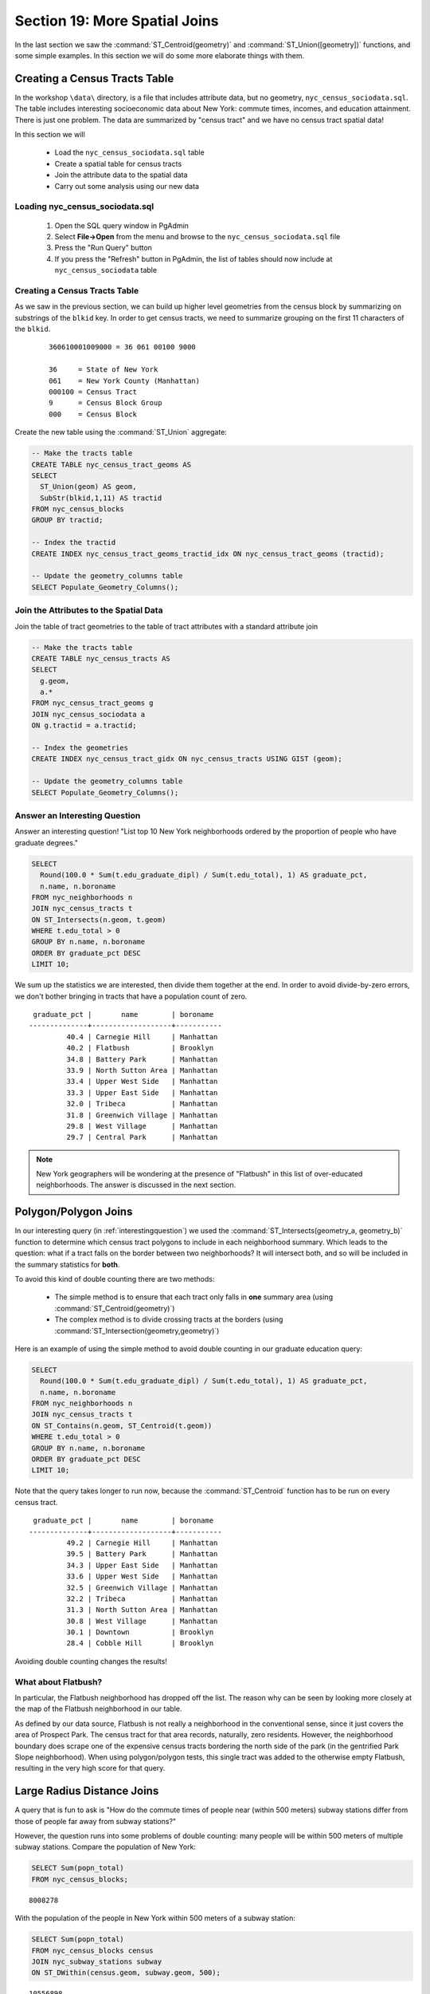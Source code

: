 .. _joins_advanced:

Section 19: More Spatial Joins
==============================

In the last section we saw the :command:`ST_Centroid(geometry)` and :command:`ST_Union([geometry])` functions, and some simple examples. In this section we will do some more elaborate things with them.

.. _creatingtractstable:

Creating a Census Tracts Table
------------------------------

In the workshop ``\data\`` directory, is a file that includes attribute data, but no geometry, ``nyc_census_sociodata.sql``. The table includes interesting socioeconomic data about New York: commute times, incomes, and education attainment. There is just one problem. The data are summarized by "census tract" and we have no census tract spatial data! 

In this section we will

 * Load the ``nyc_census_sociodata.sql`` table
 * Create a spatial table for census tracts 
 * Join the attribute data to the spatial data
 * Carry out some analysis using our new data
 
Loading nyc_census_sociodata.sql
~~~~~~~~~~~~~~~~~~~~~~~~~~~~~~~~

 #. Open the SQL query window in PgAdmin
 #. Select **File->Open** from the menu and browse to the ``nyc_census_sociodata.sql`` file
 #. Press the "Run Query" button
 #. If you press the "Refresh" button in PgAdmin, the list of tables should now include at ``nyc_census_sociodata`` table
 
Creating a Census Tracts Table
~~~~~~~~~~~~~~~~~~~~~~~~~~~~~~
 
As we saw in the previous section, we can build up higher level geometries from the census block by summarizing on substrings of the ``blkid`` key. In order to get census tracts, we need to summarize grouping on the first 11 characters of the ``blkid``.
 
  ::

    360610001009000 = 36 061 00100 9000

    36     = State of New York 
    061    = New York County (Manhattan)
    000100 = Census Tract
    9      = Census Block Group
    000    = Census Block

Create the new table using the :command:`ST_Union` aggregate:
 
.. code-block:: sql
   
   -- Make the tracts table
   CREATE TABLE nyc_census_tract_geoms AS
   SELECT 
     ST_Union(geom) AS geom, 
     SubStr(blkid,1,11) AS tractid
   FROM nyc_census_blocks
   GROUP BY tractid;
     
   -- Index the tractid
   CREATE INDEX nyc_census_tract_geoms_tractid_idx ON nyc_census_tract_geoms (tractid);
     
   -- Update the geometry_columns table
   SELECT Populate_Geometry_Columns();

Join the Attributes to the Spatial Data
~~~~~~~~~~~~~~~~~~~~~~~~~~~~~~~~~~~~~~~

Join the table of tract geometries to the table of tract attributes with a standard attribute join
  
.. code-block:: sql
  
  -- Make the tracts table
  CREATE TABLE nyc_census_tracts AS
  SELECT 
    g.geom,
    a.*
  FROM nyc_census_tract_geoms g
  JOIN nyc_census_sociodata a
  ON g.tractid = a.tractid;
    
  -- Index the geometries
  CREATE INDEX nyc_census_tract_gidx ON nyc_census_tracts USING GIST (geom);
    
  -- Update the geometry_columns table
  SELECT Populate_Geometry_Columns();

.. _interestingquestion:

Answer an Interesting Question
~~~~~~~~~~~~~~~~~~~~~~~~~~~~~~
     
Answer an interesting question! "List top 10 New York neighborhoods ordered by the proportion of people who have graduate degrees."
  
.. code-block:: sql
  
  SELECT 
    Round(100.0 * Sum(t.edu_graduate_dipl) / Sum(t.edu_total), 1) AS graduate_pct, 
    n.name, n.boroname 
  FROM nyc_neighborhoods n 
  JOIN nyc_census_tracts t 
  ON ST_Intersects(n.geom, t.geom) 
  WHERE t.edu_total > 0
  GROUP BY n.name, n.boroname
  ORDER BY graduate_pct DESC
  LIMIT 10;

We sum up the statistics we are interested, then divide them together at the end. In order to avoid divide-by-zero errors, we don't bother bringing in tracts that have a population count of zero.

::
  
   graduate_pct |       name        | boroname  
  --------------+-------------------+-----------
           40.4 | Carnegie Hill     | Manhattan
           40.2 | Flatbush          | Brooklyn
           34.8 | Battery Park      | Manhattan
           33.9 | North Sutton Area | Manhattan
           33.4 | Upper West Side   | Manhattan
           33.3 | Upper East Side   | Manhattan
           32.0 | Tribeca           | Manhattan
           31.8 | Greenwich Village | Manhattan
           29.8 | West Village      | Manhattan
           29.7 | Central Park      | Manhattan
    
.. note::

  New York geographers will be wondering at the presence of "Flatbush" in this list of over-educated neighborhoods. The answer is discussed in the next section.

.. _polypolyjoins:

Polygon/Polygon Joins
---------------------

In our interesting query (in :ref:`interestingquestion`) we used the :command:`ST_Intersects(geometry_a, geometry_b)` function to determine which census tract polygons to include in each neighborhood summary. Which leads to the question: what if a tract falls on the border between two neighborhoods? It will intersect both, and so will be included in the summary statistics for **both**.

.. image:: ./screenshots/centroid_neighborhood.png

To avoid this kind of double counting there are two methods:

 * The simple method is to ensure that each tract only falls in **one** summary area (using :command:`ST_Centroid(geometry)`)
 * The complex method is to divide crossing tracts at the borders (using :command:`ST_Intersection(geometry,geometry)`)
 
Here is an example of using the simple method to avoid double counting in our graduate education query:

.. code-block:: sql

  SELECT 
    Round(100.0 * Sum(t.edu_graduate_dipl) / Sum(t.edu_total), 1) AS graduate_pct, 
    n.name, n.boroname 
  FROM nyc_neighborhoods n 
  JOIN nyc_census_tracts t 
  ON ST_Contains(n.geom, ST_Centroid(t.geom)) 
  WHERE t.edu_total > 0
  GROUP BY n.name, n.boroname
  ORDER BY graduate_pct DESC
  LIMIT 10;
  
Note that the query takes longer to run now, because the :command:`ST_Centroid` function  has to be run on every census tract.

::

   graduate_pct |       name        | boroname  
  --------------+-------------------+-----------
           49.2 | Carnegie Hill     | Manhattan
           39.5 | Battery Park      | Manhattan
           34.3 | Upper East Side   | Manhattan
           33.6 | Upper West Side   | Manhattan
           32.5 | Greenwich Village | Manhattan
           32.2 | Tribeca           | Manhattan
           31.3 | North Sutton Area | Manhattan
           30.8 | West Village      | Manhattan
           30.1 | Downtown          | Brooklyn
           28.4 | Cobble Hill       | Brooklyn
  
Avoiding double counting changes the results! 

What about Flatbush?
~~~~~~~~~~~~~~~~~~~~

In particular, the Flatbush neighborhood has dropped off the list. The reason why can be seen by looking more closely at the map of the Flatbush neighborhood in our table.

.. image:: ./screenshots/nyc_tracts_flatbush.jpg

As defined by our data source, Flatbush is not really a neighborhood in the conventional sense, since it just covers the area of Prospect Park. The census tract for that area records, naturally, zero residents. However, the neighborhood boundary does scrape one of the expensive census tracts bordering the north side of the park (in the gentrified Park Slope neighborhood). When using polygon/polygon tests, this single tract was added to the otherwise empty Flatbush, resulting in the very high score for that query.

.. _largeradiusjoins:

Large Radius Distance Joins
---------------------------

A query that is fun to ask is "How do the commute times of people near (within 500 meters) subway stations differ from those of people far away from subway stations?"

However, the question runs into some problems of double counting: many people will be within 500 meters of multiple subway stations. Compare the population of New York:

.. code-block:: sql

  SELECT Sum(popn_total)
  FROM nyc_census_blocks;
  
::

  8008278
  
With the population of the people in New York within 500 meters of a subway station:

.. code-block:: sql

  SELECT Sum(popn_total)
  FROM nyc_census_blocks census
  JOIN nyc_subway_stations subway
  ON ST_DWithin(census.geom, subway.geom, 500);
  
::

  10556898

There's more people close to the subway than there are people! Clearly, our simple SQL is making a big double-counting error. You can see the problem looking at the picture of the buffered subways.

.. image:: ./screenshots/subways_buffered.png

The solution is to ensure that we have only distinct census blocks before passing them into the summarization portion of the query. We can do that by breaking our query up into a subquery that finds the distinct blocks, wrapped in a summarization query that returns our answer:

.. code-block:: sql

  WITH distinct_blocks AS (
    SELECT DISTINCT ON (blkid) popn_total
    FROM nyc_census_blocks census
    JOIN nyc_subway_stations subway
    ON ST_DWithin(census.geom, subway.geom, 500)
  )
  SELECT Sum(popn_total)
  FROM distinct_blocks;

::

  4953599

That's better! So a bit over half the population of New York is within 500m (about a 5-7 minute walk) of the subway.



